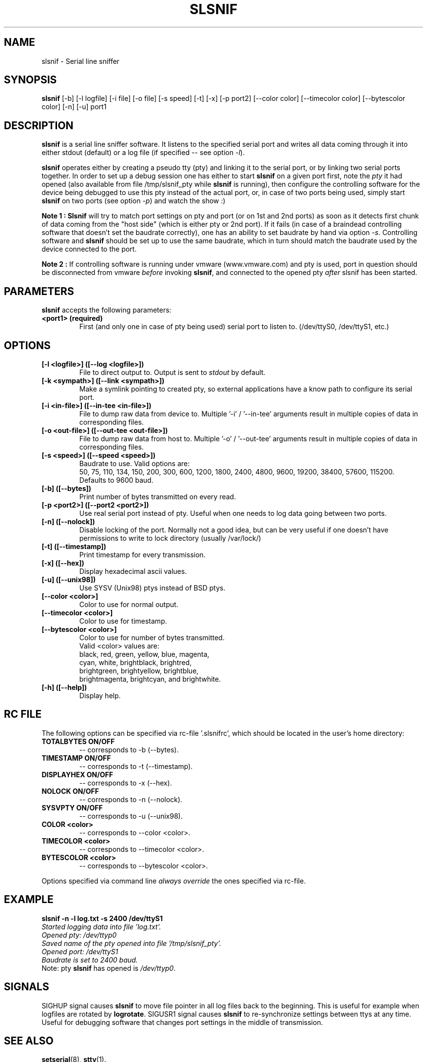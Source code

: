 .\" hey, Emacs:   -*- nroff -*-
.\" slsnif is free software; you can redistribute it and/or modify
.\" it under the terms of the GNU General Public License as published by
.\" the Free Software Foundation; either version 2 of the License, or
.\" (at your option) any later version.
.\" 
.\" This program is distributed in the hope that it will be useful,
.\" but WITHOUT ANY WARRANTY; without even the implied warranty of
.\" MERCHANTABILITY or FITNESS FOR A PARTICULAR PURPOSE.  See the
.\" GNU General Public License for more details.
.\" 
.\" You should have received a copy of the GNU General Public License
.\" along with this program; see the file COPYING.  If not, write to
.\" the Free Software Foundation, 675 Mass Ave, Cambridge, MA 02139, USA.
.\" 
.\" Please update the above date whenever this man page is modified.
.\" 
.\" Some roff macros, for reference:
.\" .nh        disable hyphenation
.\" .hy        enable hyphenation
.\" .ad l      left justify
.\" .ad b      justify to both left and right margins (default)
.\" .nf        disable filling
.\" .fi        enable filling
.\" .br        insert line break
.\" .sp <n>    insert n+1 empty lines
.\" for manpage-specific macros, see man(7)
.TH "SLSNIF" "1" "0.4.4" "Yan Gurtovoy" "Debug"
.SH "NAME"
slsnif \- Serial line sniffer
.SH "SYNOPSIS"
.B slsnif
[\-b]  [\-l logfile]  [\-i file]  [\-o file]  [\-s speed]  [\-t]  [\-x]  [\-p port2]
[\-\-color color] [\-\-timecolor color] [\-\-bytescolor color] [\-n] [\-u] port1
 
.SH "DESCRIPTION"
\fBslsnif\fR is a serial line sniffer software. It listens to the specified serial port and writes all data coming through it into either stdout (default) or a log file (if specified \-\- see option \fI\-l\fR).
.PP 
\fBslsnif\fR operates either by creating a pseudo tty (pty) and linking it to the serial port, or by linking two serial ports together. In order to set up a debug session one has either to start \fBslsnif\fR on a given port first, note the \fIpty\fR it had opened (also available from file /tmp/slsnif_pty while \fBslsnif\fR is running), then configure the controlling software for the device being debugged to use this pty instead of the actual port, or, in case of two ports being used, simply start \fBslsnif\fR on two ports (see option \fI\-p\fR) and watch the show :) 
.PP 
\fBNote 1 :\fR \fBSlsnif\fR will try to match port settings on pty and port (or on 1st and 2nd ports) as soon as it detects first chunk of data coming from the "host side" (which is either pty or 2nd port). If it fails (in case of a braindead   controlling   software that doesn't set  the  baudrate  correctly), one has an ability to set baudrate by hand via option \fI\-s\fR. Controlling software and \fBslsnif\fR should be set up to use the same baudrate, which in turn should match the baudrate used by the device connected to the port.
.PP 
\fBNote 2 :\fR If controlling software is running under vmware (www.vmware.com) and pty is used, port in question should be disconnected from vmware \fIbefore\fR invoking \fBslsnif\fR, and connected to the opened pty \fIafter\fR slsnif has been started.
.SH "PARAMETERS"
\fBslsnif\fP accepts the following parameters:
.TP 
.B <port1> (required)
First (and only one in case of pty being used) serial port to listen to. (/dev/ttyS0, /dev/ttyS1, etc.)
.\"
.SH "OPTIONS"
.TP 
.B [\-l <logfile>] ([\-\-log <logfile>])
File to direct output to. Output is sent to \fIstdout\fR by default.
.TP 
.B [\-k <sympath>] ([\-\-link <sympath>])
Make a symlink pointing to created pty, so external applications have a know path to configure its serial port.
.TP
.B [\-i <in-file>] ([\-\-in-tee <in-file>])
File to dump raw data from device to. Multiple '\-i' / '\-\-in-tee' arguments result in multiple copies of data in corresponding files.
.TP 
.B [\-o <out-file>] ([\-\-out-tee <out-file>])
File to dump raw data from host to. Multiple '\-o' / '\-\-out-tee' arguments result in multiple copies of data in corresponding files.
.TP 
.B [\-s <speed>] ([\-\-speed <speed>])
Baudrate to use. Valid options are:
.br 
50, 75, 110, 134, 150, 200, 300, 600, 1200, 1800, 2400, 4800, 9600,
19200, 38400, 57600, 115200.
.br 
Defaults to 9600 baud.
.TP 
.B [\-b] ([\-\-bytes])
Print number of bytes transmitted on every read.
.TP 
.B [\-p <port2>] ([\-\-port2 <port2>])
Use real serial port instead of pty. Useful when one needs to log data going between two ports.
.TP 
.B [\-n] ([\-\-nolock])
Disable locking of the port.
Normally not a good idea, but can be very useful if one doesn't have
permissions to write to lock directory
(usually /var/lock/)
.TP
.B [\-t] ([\-\-timestamp])
Print timestamp for every transmission.
.TP
.B [\-x] ([\-\-hex])
Display hexadecimal ascii values.
.TP
.B [\-u] ([\-\-unix98])
Use SYSV (Unix98) ptys instead of BSD ptys.
.TP 
.B [\-\-color <color>]
Color to use for normal output.
.TP 
.B [\-\-timecolor <color>]
Color to use for timestamp.
.TP 
.B [\-\-bytescolor <color>]
Color to use for number of bytes transmitted.
.br 
Valid <color> values are:
.br 
black, red, green, yellow, blue, magenta,
.br 
cyan, white, brightblack, brightred,
.br 
brightgreen, brightyellow, brightblue,
.br 
brightmagenta, brightcyan, and brightwhite.
.TP 
.B [\-h] ([\-\-help])
Display help.
.br 
.br
.br 
.br
.br
.br 
.\"
.SH "RC FILE"
.PP 
The following options can be specified via rc\-file '.slsnifrc', which should be located in the user's home directory:
.TP 
.B TOTALBYTES ON/OFF
\-\- corresponds to \-b (\-\-bytes).
.TP
.B TIMESTAMP  ON/OFF
\-\- corresponds to \-t (\-\-timestamp).
.TP
.B DISPLAYHEX ON/OFF
\-\- corresponds to \-x (\-\-hex).
.TP 
.B NOLOCK     ON/OFF
\-\- corresponds to \-n (\-\-nolock).
.TP
.B SYSVPTY    ON/OFF
\-\- corresponds to \-u (\-\-unix98).
.TP 
.B COLOR      <color>
\-\- corresponds to \-\-color <color>.
.TP 
.B TIMECOLOR  <color> 
\-\- corresponds to \-\-timecolor <color>.
.TP
.B BYTESCOLOR <color>
\-\- corresponds to \-\-bytescolor <color>.
.PP 
Options specified via command line \fIalways override\fR the ones specified via rc\-file.
.PP 
.\"
.SH "EXAMPLE"
.PP 
\fBslsnif \-n \-l log.txt \-s 2400 /dev/ttyS1\fR
.br 
\fI
        Started logging data into file 'log.txt'.
        Opened pty: /dev/ttyp0
        Saved name of the pty opened into file '/tmp/slsnif_pty'.
        Opened port: /dev/ttyS1
        Baudrate is set to 2400 baud.
\fR
.br
Note: pty \fBslsnif\fR has opened is \fI/dev/ttyp0\fR.
.PP
.\"
.SH "SIGNALS"
.PP
SIGHUP signal causes \fBslsnif\fR to move file pointer in all log files back to the beginning. This is useful for example when logfiles are rotated by \fBlogrotate\fR.
SIGUSR1 signal causes \fBslsnif\fR to re-synchronize settings between ttys at any time. Useful for debugging software that changes port settings in the middle of transmission.
.\"
.SH "SEE ALSO"
.BR setserial (8),
.BR stty (1).
.\"
.SH "AUTHOR"
Yan Gurtovoy <ymg@dakotacom.net>.
